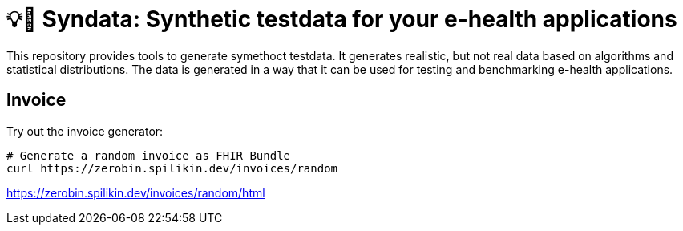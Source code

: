 = 💡🎹 Syndata: Synthetic testdata for your e-health applications

This repository provides tools to generate symethoct testdata. It generates realistic, but not real data based on algorithms and statistical distributions. The data is generated in a way that it can be used for testing and benchmarking e-health applications.

== Invoice

Try out the invoice generator:

[source,bash]
----
# Generate a random invoice as FHIR Bundle
curl https://zerobin.spilikin.dev/invoices/random
----

https://zerobin.spilikin.dev/invoices/random/html
